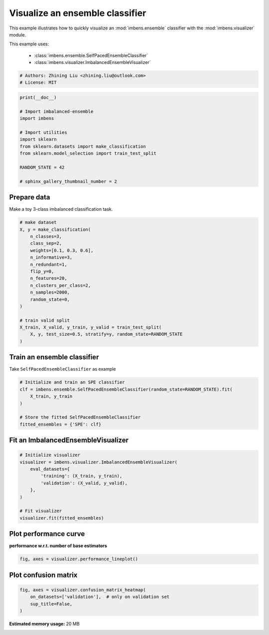 
.. DO NOT EDIT.
.. THIS FILE WAS AUTOMATICALLY GENERATED BY SPHINX-GALLERY.
.. TO MAKE CHANGES, EDIT THE SOURCE PYTHON FILE:
.. "auto_examples\basic\plot_basic_visualize.py"
.. LINE NUMBERS ARE GIVEN BELOW.

.. only:: html

    .. note::
        :class: sphx-glr-download-link-note

        Click :ref:`here <sphx_glr_download_auto_examples_basic_plot_basic_visualize.py>`
        to download the full example code

.. rst-class:: sphx-glr-example-title

.. _sphx_glr_auto_examples_basic_plot_basic_visualize.py:


=========================================================
Visualize an ensemble classifier
=========================================================

This example illustrates how to quickly visualize an 
:mod:`imbens.ensemble` classifier with
the :mod:`imbens.visualizer` module.

This example uses:

    - :class:`imbens.ensemble.SelfPacedEnsembleClassifier`
    - :class:`imbens.visualizer.ImbalancedEnsembleVisualizer`

.. GENERATED FROM PYTHON SOURCE LINES 15-20

.. code-block:: default


    # Authors: Zhining Liu <zhining.liu@outlook.com>
    # License: MIT









.. GENERATED FROM PYTHON SOURCE LINES 21-35

.. code-block:: default

    print(__doc__)

    # Import imbalanced-ensemble
    import imbens

    # Import utilities
    import sklearn
    from sklearn.datasets import make_classification
    from sklearn.model_selection import train_test_split

    RANDOM_STATE = 42

    # sphinx_gallery_thumbnail_number = 2








.. GENERATED FROM PYTHON SOURCE LINES 36-39

Prepare data
------------
Make a toy 3-class imbalanced classification task.

.. GENERATED FROM PYTHON SOURCE LINES 39-60

.. code-block:: default


    # make dataset
    X, y = make_classification(
        n_classes=3,
        class_sep=2,
        weights=[0.1, 0.3, 0.6],
        n_informative=3,
        n_redundant=1,
        flip_y=0,
        n_features=20,
        n_clusters_per_class=2,
        n_samples=2000,
        random_state=0,
    )

    # train valid split
    X_train, X_valid, y_train, y_valid = train_test_split(
        X, y, test_size=0.5, stratify=y, random_state=RANDOM_STATE
    )









.. GENERATED FROM PYTHON SOURCE LINES 61-64

Train an ensemble classifier
----------------------------
Take ``SelfPacedEnsembleClassifier`` as example

.. GENERATED FROM PYTHON SOURCE LINES 64-74

.. code-block:: default


    # Initialize and train an SPE classifier
    clf = imbens.ensemble.SelfPacedEnsembleClassifier(random_state=RANDOM_STATE).fit(
        X_train, y_train
    )

    # Store the fitted SelfPacedEnsembleClassifier
    fitted_ensembles = {'SPE': clf}









.. GENERATED FROM PYTHON SOURCE LINES 75-77

Fit an ImbalancedEnsembleVisualizer
-----------------------------------------------------

.. GENERATED FROM PYTHON SOURCE LINES 77-90

.. code-block:: default


    # Initialize visualizer
    visualizer = imbens.visualizer.ImbalancedEnsembleVisualizer(
        eval_datasets={
            'training': (X_train, y_train),
            'validation': (X_valid, y_valid),
        },
    )

    # Fit visualizer
    visualizer.fit(fitted_ensembles)






.. rst-class:: sphx-glr-script-out

 .. code-block:: none

      0%|          | 0/50 [00:00<?, ?it/s]    Visualizer evaluating model SPE on dataset  training  ::   0%|          | 0/50 [00:00<?, ?it/s]    Visualizer evaluating model SPE on dataset  training  :: 100%|##########| 50/50 [00:00<00:00, 1879.22it/s]
      0%|          | 0/50 [00:00<?, ?it/s]    Visualizer evaluating model SPE on dataset validation ::   0%|          | 0/50 [00:00<?, ?it/s]    Visualizer evaluating model SPE on dataset validation :: 100%|##########| 50/50 [00:00<00:00, 1710.15it/s]
    Visualizer computing confusion matrices.. Finished!

    <imbens.visualizer.visualizer.ImbalancedEnsembleVisualizer object at 0x000001AB6BBB4670>



.. GENERATED FROM PYTHON SOURCE LINES 91-94

Plot performance curve
----------------------
**performance w.r.t. number of base estimators**

.. GENERATED FROM PYTHON SOURCE LINES 94-97

.. code-block:: default


    fig, axes = visualizer.performance_lineplot()




.. image-sg:: /auto_examples/basic/images/sphx_glr_plot_basic_visualize_001.png
   :alt: Performance Curves
   :srcset: /auto_examples/basic/images/sphx_glr_plot_basic_visualize_001.png
   :class: sphx-glr-single-img





.. GENERATED FROM PYTHON SOURCE LINES 98-100

Plot confusion matrix
---------------------

.. GENERATED FROM PYTHON SOURCE LINES 100-105

.. code-block:: default


    fig, axes = visualizer.confusion_matrix_heatmap(
        on_datasets=['validation'],  # only on validation set
        sup_title=False,
    )



.. image-sg:: /auto_examples/basic/images/sphx_glr_plot_basic_visualize_002.png
   :alt: plot basic visualize
   :srcset: /auto_examples/basic/images/sphx_glr_plot_basic_visualize_002.png
   :class: sphx-glr-single-img






.. rst-class:: sphx-glr-timing

   **Total running time of the script:** ( 0 minutes  37.097 seconds)

**Estimated memory usage:**  20 MB


.. _sphx_glr_download_auto_examples_basic_plot_basic_visualize.py:

.. only:: html

  .. container:: sphx-glr-footer sphx-glr-footer-example


    .. container:: sphx-glr-download sphx-glr-download-python

      :download:`Download Python source code: plot_basic_visualize.py <plot_basic_visualize.py>`

    .. container:: sphx-glr-download sphx-glr-download-jupyter

      :download:`Download Jupyter notebook: plot_basic_visualize.ipynb <plot_basic_visualize.ipynb>`


.. only:: html

 .. rst-class:: sphx-glr-signature

    `Gallery generated by Sphinx-Gallery <https://sphinx-gallery.github.io>`_
